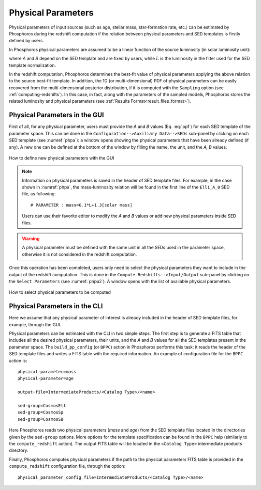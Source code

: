 .. _physical-para:

Physical Parameters
=====================================

Physical parameters of input sources (such as age, stellar mass,
star-formation rate, etc.) can be estimated by Phosphoros during the
redshift computation if the relation between physical parameters and
SED templates is firstly defined by users.

In Phosphoros physical parameters are assumed to be a linear function
of the source luminosity (in solar luminosity unit):

.. math::
   :label: pp1

   pp = A*L/L_{\odot} + B

where *A* and *B* depend on the SED template and are fixed by users,
while :math:`L` is the luminosity in the filter used for the SED
template normalization.

In the redshift computation, Phosphoros determines the best-fit value
of physical parameters applying the above relation to the source
best-fit template. In addition, the 1D (or multi-dimensional) PDF of
physical parameters can be easily recovered from the multi-dimensional
posterior distribution, if it is computed with the ``Sampling`` option
(see :ref:`computing-redshifts`). In this case, in fact, along with
the parameters of the sampled models, Phosphoros stores the related
luminosity and physical parameters (see :ref:`Results
Format<result_files_format>`).

   
Physical Parameters in the GUI
------------------------------------------------

First of all, for any physical parameter, users must provide the *A*
and *B* values (Eq.  :eq:`pp1`) for each SED template of the
parameter space. This can be done in the ``Configuration-->Auxiliary
Data-->SEDs`` sub-panel by clicking on each SED template (see
:numref:`phpa`): a window opens showing the physical parameters that
have been already defined (if any). A new one can be defined at the
bottom of the window by filling the name, the unit, and the *A, B*
values.

.. figure:: /_static/advanced_steps/physic_para.png
    :name: phpa
    :align: center 
    :width: 800px
    :height: 400px
	     
    How to define new physical parameters with the GUI

.. note::

   Information on physical parameters is saved in the header of SED
   template files. For example, in the case shown in :numref:`phpa`,
   the mass-luminosity relation will be found in the first line of the
   ``Ell1_A_0`` SED file, as following::

     # PARAMETER : mass=0.1*L+1.3[solar mass]

   Users can use their favorite editor to modify the *A* and *B*
   values or add new physical parameters inside SED files.

.. warning::

   A physical parameter must be defined with the same unit in all the
   SEDs used in the parameter space, otherwise it is not considered
   in the redshift computation.

Once this operation has been completed, users only need to select the
physical parameters they want to include in the output of the redshift
computation. This is done in the ``Compute Redshifts-->Input/Output``
sub-panel by clicking on the ``Select Parameters`` (see
:numref:`phpa2`). A window opens with the list of available physical
parameters.

.. figure:: /_static/advanced_steps/physic_para2.png
    :name: phpa2
    :align: center 
    :width: 800px
    :height: 400px
	     
    How to select physical parameters to be computed

..
  After the run of the redshift computation, the output catalog will
  provide the best-fit value of the selected physical
  parameters. Moreover, if multi-dimensional posterior distributions
  are stored with the ``Sampling`` option (see
  :ref:`computing-redshifts`), the output products will include the
  luminosity and the physical parameter values corresponding to the
  sampled models (see :ref:`Results Format<result_files_format>`).


Physical Parameters in the CLI
------------------------------------------------

Here we assume that any physical parameter of interest is already
included in the header of SED template files, for example, through the
GUI.

..
   (see :numref:`pp_tab` as example of a FITS table)

Physical parameters can be estimated with the CLI in two simple
steps. The first step is to generate a FITS table that includes all
the desired physical parameters, their units, and the *A* and *B*
values for all the SED templates present in the parameter space. The
``build_pp_config`` (or ``BPPC``) action in Phosphoros performs this
task: it reads the header of the SED template files and writes a FITS
table with the required information. An example of configuration file
for the ``BPPC`` action is::

  physical-parameter=mass
  physical-parameter=age

  output-file=IntermediateProducts/<Catalog Type>/<name>

  sed-group=CosmosEll
  sed-group=CosmosSp 
  sed-group=CosmosSB

Here Phosphoros reads two physical parameters (*mass* and *age*) from
the SED template files located in the directories given by the
``sed-group`` options. More options for the template specification can
be found in the ``BPPC`` help (similarly to the ``compute_redshift``
action). The output FITS table will be located in the ``<Catalog
Type>`` intermediate products directory.

..
    figure:: /_static/advanced_steps/pp_tab.png
    :name: pp_tab
    :align: center 
    :width: 800px
    :height: 400px
	     
    Example of FITS table generated by the ``build_pp_config`` action.

Finally, Phosphoros computes physical parameters if the path to the
physical parameters FITS table is provided in the ``compute_redshift``
configuration file, through the option::

  physical_parameter_config_file=IntermediateProducts/<Catalog Type>/<name>



